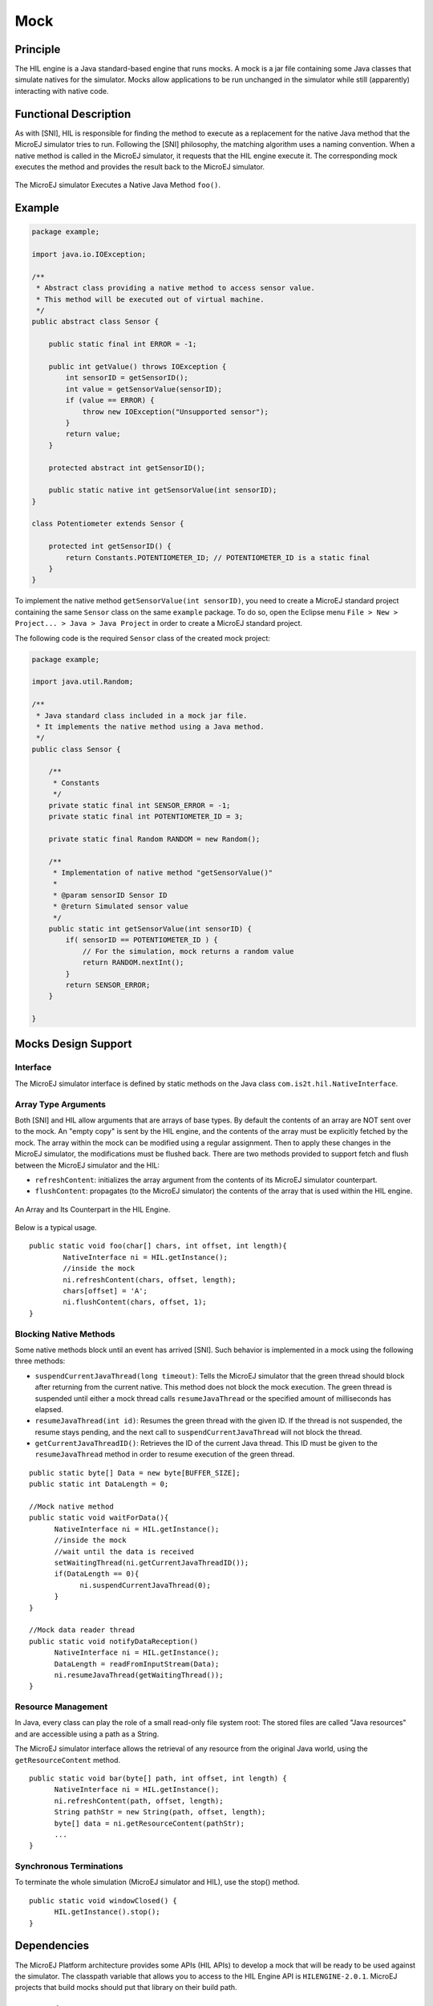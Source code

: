 ====
Mock
====


Principle
=========

The HIL engine is a Java standard-based engine that runs mocks. A mock
is a jar file containing some Java classes that simulate natives for the
simulator. Mocks allow applications to be run unchanged in the simulator
while still (apparently) interacting with native code.


Functional Description
======================

As with [SNI], HIL is responsible for finding the method to execute as a
replacement for the native Java method that the MicroEJ simulator tries
to run. Following the [SNI] philosophy, the matching algorithm uses a
naming convention. When a native method is called in the MicroEJ
simulator, it requests that the HIL engine execute it. The corresponding
mock executes the method and provides the result back to the MicroEJ
simulator.

.. figure:: images/hil3.*
   :alt: The MicroEJ simulator Executes a Native Java Method ``foo()``.
   :width: 80.0%
   :align: center

   The MicroEJ simulator Executes a Native Java Method ``foo()``.


Example
=======

.. code:: java

   package example;

   import java.io.IOException;

   /**
    * Abstract class providing a native method to access sensor value.
    * This method will be executed out of virtual machine.
    */
   public abstract class Sensor {

       public static final int ERROR = -1;

       public int getValue() throws IOException {
           int sensorID = getSensorID();
           int value = getSensorValue(sensorID);
           if (value == ERROR) {
               throw new IOException("Unsupported sensor");
           }
           return value;
       }

       protected abstract int getSensorID();

       public static native int getSensorValue(int sensorID);
   }

   class Potentiometer extends Sensor {
       
       protected int getSensorID() {
           return Constants.POTENTIOMETER_ID; // POTENTIOMETER_ID is a static final
       }
   }

To implement the native method ``getSensorValue(int sensorID)``, you
need to create a MicroEJ standard project containing the same ``Sensor``
class on the same ``example`` package. To do so, open the Eclipse menu
``File > New > Project... > Java > Java Project`` in order to create a
MicroEJ standard project.

The following code is the required ``Sensor`` class of the created mock
project:

.. code:: java

   package example;

   import java.util.Random;

   /**
    * Java standard class included in a mock jar file.
    * It implements the native method using a Java method.
    */
   public class Sensor {

       /**
        * Constants
        */
       private static final int SENSOR_ERROR = -1;
       private static final int POTENTIOMETER_ID = 3;
       
       private static final Random RANDOM = new Random();
       
       /**
        * Implementation of native method "getSensorValue()"
        * 
        * @param sensorID Sensor ID
        * @return Simulated sensor value
        */
       public static int getSensorValue(int sensorID) {
           if( sensorID == POTENTIOMETER_ID ) {
               // For the simulation, mock returns a random value
               return RANDOM.nextInt();
           }
           return SENSOR_ERROR;
       }
       
   }


Mocks Design Support
====================

Interface
---------

The MicroEJ simulator interface is defined by static methods on the Java
class ``com.is2t.hil.NativeInterface``.

Array Type Arguments
--------------------

Both [SNI] and HIL allow arguments that are arrays of base types. By
default the contents of an array are NOT sent over to the mock. An
"empty copy" is sent by the HIL engine, and the contents of the array
must be explicitly fetched by the mock. The array within the mock can be
modified using a regular assignment. Then to apply these changes in the
MicroEJ simulator, the modifications must be flushed back. There are two
methods provided to support fetch and flush between the MicroEJ
simulator and the HIL:

-  ``refreshContent``: initializes the array argument from the contents
   of its MicroEJ simulator counterpart.

-  ``flushContent``: propagates (to the MicroEJ simulator) the contents
   of the array that is used within the HIL engine.

.. figure:: images/hil4.*
   :alt: An Array and Its Counterpart in the HIL Engine.
   :width: 80.0%
   :align: center

   An Array and Its Counterpart in the HIL Engine.

Below is a typical usage.

::

   public static void foo(char[] chars, int offset, int length){
           NativeInterface ni = HIL.getInstance();
           //inside the mock
           ni.refreshContent(chars, offset, length);
           chars[offset] = 'A';
           ni.flushContent(chars, offset, 1);
   }

Blocking Native Methods
-----------------------

Some native methods block until an event has arrived [SNI]. Such
behavior is implemented in a mock using the following three methods:

-  ``suspendCurrentJavaThread(long timeout)``: Tells the MicroEJ
   simulator that the green thread should block after returning from the
   current native. This method does not block the mock execution. The
   green thread is suspended until either a mock thread calls
   ``resumeJavaThread`` or the specified amount of milliseconds has
   elapsed.

-  ``resumeJavaThread(int id)``: Resumes the green thread with the given
   ID. If the thread is not suspended, the resume stays pending, and the
   next call to ``suspendCurrentJavaThread`` will not block the thread.

-  ``getCurrentJavaThreadID()``: Retrieves the ID of the current Java
   thread. This ID must be given to the ``resumeJavaThread`` method in
   order to resume execution of the green thread.

::

   public static byte[] Data = new byte[BUFFER_SIZE];
   public static int DataLength = 0;

   //Mock native method
   public static void waitForData(){
         NativeInterface ni = HIL.getInstance();
         //inside the mock
         //wait until the data is received
         setWaitingThread(ni.getCurrentJavaThreadID());
         if(DataLength == 0){
               ni.suspendCurrentJavaThread(0);
         }
   }

   //Mock data reader thread
   public static void notifyDataReception()
         NativeInterface ni = HIL.getInstance();
         DataLength = readFromInputStream(Data);
         ni.resumeJavaThread(getWaitingThread());
   }

Resource Management
-------------------

In Java, every class can play the role of a small read-only file system
root: The stored files are called "Java resources" and are accessible
using a path as a String.

The MicroEJ simulator interface allows the retrieval of any resource
from the original Java world, using the ``getResourceContent`` method.

::

   public static void bar(byte[] path, int offset, int length) {
         NativeInterface ni = HIL.getInstance();
         ni.refreshContent(path, offset, length);
         String pathStr = new String(path, offset, length);
         byte[] data = ni.getResourceContent(pathStr);
         ...
   }

Synchronous Terminations
------------------------

To terminate the whole simulation (MicroEJ simulator and HIL), use the
stop() method.

::

   public static void windowClosed() {
         HIL.getInstance().stop();
   }


Dependencies
============

The MicroEJ Platform architecture provides some APIs (HIL APIs) to
develop a mock that will be ready to be used against the simulator. The
classpath variable that allows you to access to the HIL Engine API is
``HILENGINE-2.0.1``. MicroEJ projects that build mocks should put that
library on their build path.


Installation
============

The mock creator is responsible for building the mock jar file using
his/her own method (Eclipse build, ``javac``, etc.).

Once built, the jar file must be put in this specific platform
configuration project folder in order to be included during the platform
creation : ``dropins/mocks/dropins/``.


Use
===

Once installed, a mock is used automatically by the simulator when the
MicroEJ Application calls a native method which is implemented into the
mock.

..
   | Copyright 2008-2020, MicroEJ Corp. Content in this space is free 
   for read and redistribute. Except if otherwise stated, modification 
   is subject to MicroEJ Corp prior approval.
   | MicroEJ is a trademark of MicroEJ Corp. All other trademarks and 
   copyrights are the property of their respective owners.
